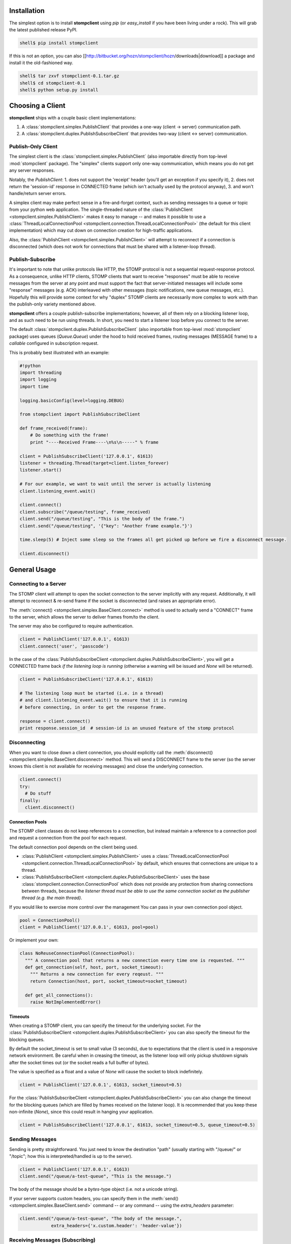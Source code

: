 Installation
************

The simplest option is to install **stompclient** using `pip` (or `easy_install` if you have been living under a rock).
This will grab the latest published release PyPI.

.. code-block:: none

   shell$ pip install stompclient


If this is not an option, you can also [[http://bitbucket.org/hozn/stompclient/hozn/downloads|download]] a package and install it the old-fashioned way.

.. code-block:: none

   shell$ tar zxvf stompclient-0.1.tar.gz
   shell$ cd stompclient-0.1
   shell$ python setup.py install


Choosing a Client
*****************

**stompclient** ships with a couple basic client implementations:

1. A :class:`stompclient.simplex.PublishClient` that provides a one-way (client -> server) communication path.
2. A :class:`stompclient.duplex.PublishSubscribeClient` that provides two-way (client <-> server) communication.

Publish-Only Client
===================

The simplest client is the :class:`stompclient.simplex.PublishClient` (also importable directly from top-level :mod:`stompclient` package).  The "simplex" clients support only one-way communication, which means you do not get any server responses.

Notably, the `PublishClient`:
1. does not support the 'receipt' header (you'll get an exception if you specify it),
2. does not return the 'session-id' response in CONNECTED frame (which isn't actually used by the protocol anyway),
3. and won't handle/return server errors.

A simplex client may make perfect sense in a fire-and-forget context, such as sending messages to a queue or topic from
your python web application.  The single-threaded nature of the :class:`PublishClient <stompclient.simplex.PublishClient>`
makes it easy to manage -- and makes it possible to use a
:class:`ThreadLocalConnectionPool <stompclient.connection.ThreadLocalConnectionPool>` (the default for this client
implementation) which may cut down on connection creation for high-traffic applications.

Also, the :class:`PublishClient <stompclient.simplex.PublishClient>` will attempt to reconnect if a connection is
disconnected (which does not work for connections that must be shared with a listener-loop thread).

Publish-Subscribe
=================

It's important to note that unlike protocols like HTTP, the STOMP protocol is not a sequential request-response
protocol.  As a consequence, unlike HTTP clients, STOMP clients that want to receive "responses" must be able to receive
messages from the server at any point and must support the fact that server-initiated messages will include some
"response" messages (e.g. ACK) interleaved with other messages (topic notifications, new queue messages, etc.).
Hopefully this will provide some context for why "duplex" STOMP clients are necessarily more complex to work with than
the publish-only variety mentioned above.

**stompclient** offers a couple publish-subscribe implementations; however, all of them rely on a blocking listener
loop, and as such need to be run using threads.  In short, you need to start a listener loop before you connect to the
server.

The default :class:`stompclient.duplex.PublishSubscribeClient` (also importable from top-level :mod:`stompclient`
package) uses queues (`Queue.Queue`) under the hood to hold received frames, routing messages (MESSAGE frame) to a
*callable* configured in subscription request.

This is probably best illustrated with an example:

.. code-block:: python

    #!python
    import threading
    import logging
    import time

    logging.basicConfig(level=logging.DEBUG)

    from stompclient import PublishSubscribeClient

    def frame_received(frame):
        # Do something with the frame!
        print "----Received Frame----\n%s\n-----" % frame

    client = PublishSubscribeClient('127.0.0.1', 61613)
    listener = threading.Thread(target=client.listen_forever)
    listener.start()

    # For our example, we want to wait until the server is actually listening
    client.listening_event.wait()

    client.connect()
    client.subscribe("/queue/testing", frame_received)
    client.send("/queue/testing", "This is the body of the frame.")
    client.send("/queue/testing", '{"key": "Another frame example."}')

    time.sleep(5) # Inject some sleep so the frames all get picked up before we fire a disconnect message.

    client.disconnect()

General Usage
*************

Connecting to a Server
======================

The STOMP client will attempt to open the socket connection to the server implicitly with any request.  Additionally, it will attempt to reconnect & re-send frame if the socket is disconnected (and raises an appropriate error).

The :meth:`connect() <stompclient.simplex.BaseClient.connect>` method is used to actually send a "CONNECT" frame to the server, which allows the server to deliver frames from/to the client.

The server may also be configured to require authentication.

.. code-block:: python

    client = PublishClient('127.0.0.1', 61613)
    client.connect('user', 'passcode')

In the case of the :class:`PublishSubscribeClient <stompclient.duplex.PublishSubscribeClient>`, you will get a CONNECTED frame back *if the listening loop is running* (otherwise a warning will be issued and `None` will be returned).

.. code-block:: python

    client = PublishSubscribeClient('127.0.0.1', 61613)

    # The listening loop must be started (i.e. in a thread)
    # and client.listening_event.wait() to ensure that it is running
    # before connecting, in order to get the response frame.

    response = client.connect()
    print response.session_id  # session-id is an unused feature of the stomp protocol


Disconnecting
=============

When you want to close down a client connection, you should explicitly call the :meth:`disconnect() <stompclient.simplex.BaseClient.disconnect>` method.  This will send a DISCONNECT frame to the server (so the server knows this client is not available for receiving messages) and close the underlying connection.

.. code-block:: python

    client.connect()
    try:
      # Do stuff
    finally:
      client.disconnect()

Connection Pools
----------------

The STOMP client classes do not keep references to a connection, but instead maintain a reference to a connection pool and request a connection from the pool for each request.

The default connection pool depends on the client being used.

* :class:`PublishClient <stompclient.simplex.PublishClient>` uses a :class:`ThreadLocalConnectionPool <stompclient.connection.ThreadLocalConnectionPool>` by default, which ensures that connections are unique to a thread.
* :class:`PublishSubscribeClient <stompclient.duplex.PublishSubscribeClient>` uses the base :class:`stompclient.connection.ConnectionPool` which does not provide any protection from sharing connections between threads, because the *listener thread must be able to use the same connection socket as the publisher thread (e.g. the main thread)*.

If you would like to exercise more control over the management  You can pass in your own connection pool object.

.. code-block:: python

    pool = ConnectionPool()
    client = PublishClient('127.0.0.1', 61613, pool=pool)

Or implement your own:

.. code-block:: python

    class NoReuseConnectionPool(ConnectionPool):
      """ A connection pool that returns a new connection every time one is requested. """
      def get_connection(self, host, port, socket_timeout):
        """ Returns a new connection for every reqeust. """
        return Connection(host, port, socket_timeout=socket_timeout)

      def get_all_connections():
        raise NotImplementedError()


Timeouts
--------

When creating a STOMP client, you can specify the timeout for the underlying socket.  For the :class:`PublishSubscribeClient <stompclient.duplex.PublishSubscribeClient>` you can also specify the timeout for the blocking queues.

By default the socket_timeout is set to small value (3 seconds), due to expectations that the client is used in a responsive network environment.  Be careful when in creasing the timeout, as the listener loop will only pickup shutdown signals after the socket times out (or the socket reads a full buffer of bytes).

The value is specified as a float and a value of `None` will cause the socket to block indefinitely.

.. code-block:: python

    client = PublishClient('127.0.0.1', 61613, socket_timeout=0.5)

For the :class:`PublishSubscribeClient <stompclient.duplex.PublishSubscribeClient>` you can also change the timeout for the blocking queues (which are filled by frames received on the listener loop).  It is recommended that you keep these non-infinite (`None`), since this could result in hanging your application.

.. code-block:: python

    client = PublishSubscribeClient('127.0.0.1', 61613, socket_timeout=0.5, queue_timeout=0.5)

Sending Messages
================

Sending is pretty straightforward.  You just need to know the destination "path" (usually starting with "/queue/" or "/topic"; how this is interpreted/handled is up to the server).

.. code-block:: python

    client = PublishClient('127.0.0.1', 61613)
    client.send("/queue/a-test-queue", "This is the message.")

The body of the message should be a `bytes`-type object (i.e. not a unicode string).

If your server supports custom headers, you can specify them in the :meth:`send() <stompclient.simplex.BaseClient.send>` command -- or any command -- using the `extra_headers` parameter:

.. code-block:: python

    client.send("/queue/a-test-queue", "The body of the message.",
                extra_headers={'x.custom.header': 'header-value'})


Receiving Messages (Subscribing)
================================

Subscribing to topics or queues ("destinations") is only available with one of the duplex clients.  The default duplex
client is the :class:`PublishSubscribeClient <stompclient.duplex.PublishSubscribeClient>`, which internally uses queues
but passes all received frames to a callable that you specify when you subscribe.

*Remember, you first need to make sure that you have a listener loop running before you subscribe your client to a destination.*

Example of starting the listening loop:

.. code-block:: python

    client = PublishSubscribeClient('127.0.0.1', 61613)
    client.connect()
    listener = threading.Thread(target=client.listen_forever)
    listener.start()
    client.listening_event.wait() # Wait 'till the thread is actually listening before proceeding ...


Subscribing to a destination:

.. code-block:: python

    def message_received(frame):
      """ Do something with a frame we received.
      @param frame: The C{stompclient.frame.Frame} object holding the MESSAGE frame.
      """
      pass
    # Assumes listener loop is running:
    client.subscribe("/queue/testing", frame_received)

Any received MESSAGE frames will be sent to the `message_received` function.  Note that with this implementation, your listener thread will block until the `message_received` function returns.

If you need a higher-performance system for processing threads (e.g. delivering messages to a pool of workers), you will probably want to use the :class:`QueueingDuplexClient <stompclient.duplex.QueueingDuplexClient>` implementation which writes all frames to internal queues.  (And you could have consumer threads reading from `client.message_queue`.)

Reliability/Throttling
----------------------

When a client is subscribed to a destination, an `ack` parameter can be specified.  By default the server assumes 'auto';
however if this is set to "cient", then the client must explicitly send an ACK for any received MESSAGE frames before
the server will send any additional MESSAGE frames.

.. code-block:: python

    def message_received(frame):
      """ Do something with a frame we received.
      @param frame: The C{stompclient.frame.Frame} object holding the MESSAGE frame.
      """
      # Do something.
      client.ack(frame.message_id)

    # Assumes listener loop is running:
    client.subscribe("/queue/testing", frame_received, ack='client')


Transactions
============

STOMP provides basic support for sending multiple messages in a single transaction.

Transactions are managed using :meth:`begin <stompclient.simplex.BaseClient.begin>`,
:meth:`commit <stompclient.simplex.BaseClient.commit>`, and :meth:`abort <stompclient.simplex.BaseClient.abort>` methods
with an arbitrary transaction identifier. Currently the STOMP client implementations do not transparently manage the
transaction identifiers; you have to do that in the calling code.

Non-transaction-management methods that support the `transaction` identifer:

1. :meth:`send <stompclient.simplex.BaseClient.send>`
2. :meth:`ack <stompclient.simplex.BaseClient.ack>`

.. code-block:: python

    import uuid

    # ....

    txid = uuid.uuid4()  # could be any value unique to this client connection

    client.begin(txid)
    try:
      client.send("/queue/dest", "Message 1", transaction=txid)
      client.send("/queue/dest", "Message 2", transaction=txid)
      client.send("/queue/dest", "Message 3", transaction=txid)
      client.commit(txid)
    except:
      client.abort(txid)
      raise


Note that it is possible to interleave transactions or send out-of-transaction frames (which would be sent immediately).

.. code-block:: python

    tx1 = uuid.uuid4()  # could be any value unique to this client connection
    tx2 = uuid.uuid4()

    client.begin(tx1)
    client.begin(tx2)
    try:
      client.send("/queue/dest", "Message 1.0", transaction=tx1)
      client.send("/queue/dest", "Message 2.0", transaction=tx2)
      client.send("/queue/dest", "Message 1.1", transaction=tx1)
      client.send("/queue/dest", "Message 2.1", transaction=tx2)
      client.send("/queue/dest", "not in transaction - sent immediately")
      client.commit(tx1)
      client.commit(tx2)
    except:
      client.abort(tx1)
      client.abort(tx2)
      raise


The example above is very contrived (the two transactions operate essentially the same as a single transaction), but hopefully illustrates the point.
